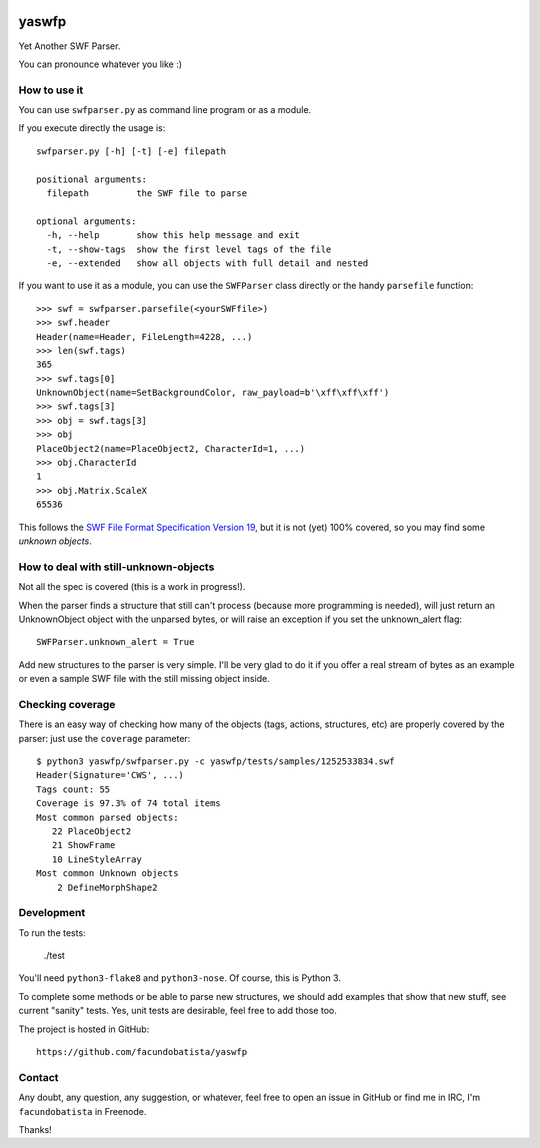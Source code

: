.. image:: https://travis-ci.org/andresriancho/yaswfp.png?branch=master   :target: https://travis-ci.org/andresriancho/yaswfp

yaswfp
======

Yet Another SWF Parser.

You can pronounce whatever you like :)


How to use it
-------------

You can use ``swfparser.py`` as command line program or as a module.

If you execute directly the usage is::

    swfparser.py [-h] [-t] [-e] filepath

    positional arguments:
      filepath         the SWF file to parse

    optional arguments:
      -h, --help       show this help message and exit
      -t, --show-tags  show the first level tags of the file
      -e, --extended   show all objects with full detail and nested

If you want to use it as a module, you can use the ``SWFParser`` class
directly or the handy ``parsefile`` function::

    >>> swf = swfparser.parsefile(<yourSWFfile>)
    >>> swf.header
    Header(name=Header, FileLength=4228, ...)
    >>> len(swf.tags)
    365
    >>> swf.tags[0]
    UnknownObject(name=SetBackgroundColor, raw_payload=b'\xff\xff\xff')
    >>> swf.tags[3]
    >>> obj = swf.tags[3]
    >>> obj
    PlaceObject2(name=PlaceObject2, CharacterId=1, ...)
    >>> obj.CharacterId
    1
    >>> obj.Matrix.ScaleX
    65536

This follows the `SWF File Format Specification Version 19`_, but it is
not (yet) 100% covered, so you may find some *unknown objects*.


How to deal with still-unknown-objects
--------------------------------------

Not all the spec is covered (this is a work in progress!).

When the parser finds a structure that still can't process (because more
programming is needed), will just return an UnknownObject object with
the unparsed bytes, or will raise an exception if you set
the unknown_alert flag::

    SWFParser.unknown_alert = True

Add new structures to the parser is very simple. I'll be very glad to
do it if you offer a real stream of bytes as an example or even
a sample SWF file with the still missing object inside.


Checking coverage
-----------------

There is an easy way of checking how many of the objects (tags, actions,
structures, etc) are properly covered by the parser: just use the
``coverage`` parameter::

    $ python3 yaswfp/swfparser.py -c yaswfp/tests/samples/1252533834.swf
    Header(Signature='CWS', ...)
    Tags count: 55
    Coverage is 97.3% of 74 total items
    Most common parsed objects:
       22 PlaceObject2
       21 ShowFrame
       10 LineStyleArray
    Most common Unknown objects
        2 DefineMorphShape2


Development
-----------

To run the tests:

    ./test

You'll need ``python3-flake8`` and ``python3-nose``. Of course, this is
Python 3.

To complete some methods or be able to parse new structures, we should add
examples that show that new stuff, see current "sanity" tests. Yes, unit tests
are desirable, feel free to add those too.

The project is hosted in GitHub::

  https://github.com/facundobatista/yaswfp


Contact
-------

Any doubt, any question, any suggestion, or whatever, feel free to open
an issue in GitHub or find me in IRC, I'm ``facundobatista`` in Freenode.

Thanks!


.. _SWF File Format Specification Version 19: http://wwwimages.adobe.com/www.adobe.com/content/dam/Adobe/en/devnet/swf/pdf/swf-file-format-spec.pdf
